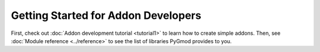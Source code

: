 Getting Started for Addon Developers
====================================

First, check out :doc:`Addon development tutorial <tutorial1>` to learn how to create simple addons.
Then, see :doc:`Module reference <../reference>` to see the list of libraries PyGmod provides to you.
